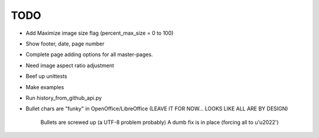 

TODO
====

* Add Maximize image size flag (percent_max_size = 0 to 100)

* Show footer, date, page number

* Complete page adding options for all master-pages.

* Need image aspect ratio adjustment

* Beef up unittests

* Make examples

* Run history_from_github_api.py

* Bullet chars are "funky" in OpenOffice/LibreOffice
  (LEAVE IT FOR NOW... LOOKS LIKE ALL ARE BY DESIGN)
   
   Bullets are screwed up (a UTF-8 problem probably)
   A dumb fix is in place (forcing all to u'\u2022')

